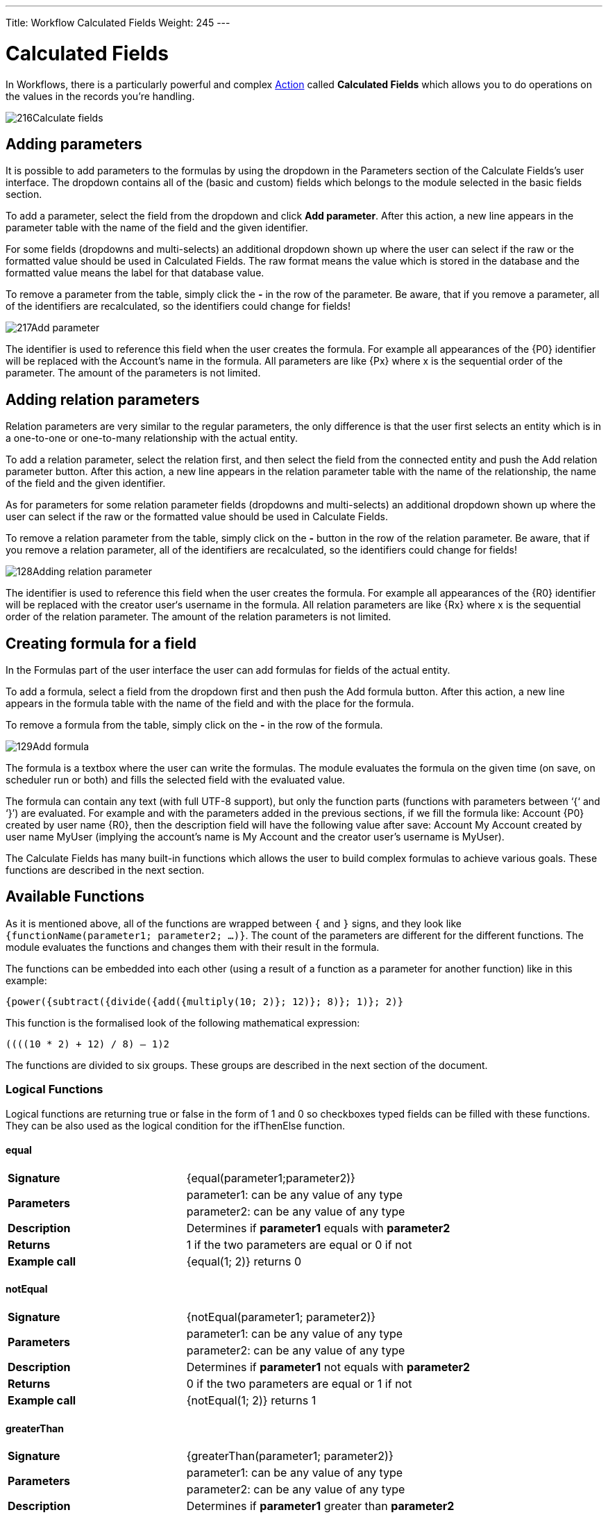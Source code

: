 ---
Title: Workflow Calculated Fields
Weight: 245
---

:experimental:   ////this is here to allow btn:[]syntax used below

:imagesdir: /images/en/user

:toc:
:toclevels: 4

= Calculated Fields

In Workflows, there is a particularly powerful and complex link:../workflow/#_actions[Action] 
called *Calculated Fields* which allows you to do operations on the values in the records you're handling.

image:216Calculate_fields.png[title="Calculate Fields"]

== Adding parameters

It is possible to add parameters to the formulas by using the dropdown
in the Parameters section of the Calculate Fields’s user interface. The
dropdown contains all of the (basic and custom) fields which belongs to
the module selected in the basic fields section.

To add a parameter, select the field from the dropdown and click btn:[Add parameter]. After this action, a new line appears in the
parameter table with the name of the field and the given identifier.

For some fields (dropdowns and multi-selects) an additional dropdown
shown up where the user can select if the raw or the formatted value
should be used in Calculated Fields. The raw format means the value
which is stored in the database and the formatted value means the label
for that database value.

To remove a parameter from the table, simply click the btn:[-]
in the row of the parameter. Be aware, that if you remove a parameter,
all of the identifiers are recalculated, so the identifiers could change
for fields!

image:217Add_parameter.png[title="Adding Parameters"]

The identifier is used to reference this field when the user creates the
formula. For example all appearances of the 
{P0} identifier will be
replaced with the Account’s name in the formula. All parameters are like
{Px} where x is the sequential order of the parameter. The amount of
the parameters is not limited.

== Adding relation parameters

Relation parameters are very similar to the regular parameters, the only
difference is that the user first selects an entity which is in a
one-to-one or one-to-many relationship with the actual entity.

To add a relation parameter, select the relation first, and then select
the field from the connected entity and push the Add relation parameter
button. After this action, a new line appears in the relation parameter
table with the name of the relationship, the name of the field and the
given identifier.

As for parameters for some relation parameter fields (dropdowns and
multi-selects) an additional dropdown shown up where the user can select
if the raw or the formatted value should be used in Calculate Fields.

To remove a relation parameter from the table, simply click on the btn:[-]
button in the row of the relation parameter. Be aware, that if you
remove a relation parameter, all of the identifiers are recalculated, so
the identifiers could change for fields!

image:128Adding_relation_parameter.png[title="Relation Parameters"]

The identifier is used to reference this field when the user creates the
formula. For example all appearances of the {R0} identifier will be
replaced with the creator user‘s username in the formula. All relation
parameters are like {Rx} where x is the sequential order of the
relation parameter. The amount of the relation parameters is not
limited.

== Creating formula for a field

In the Formulas part of the user interface the user can add formulas for
fields of the actual entity.

To add a formula, select a field from the dropdown first and then push
the Add formula button. After this action, a new line appears in the
formula table with the name of the field and with the place for the
formula.

To remove a formula from the table, simply click on the btn:[-] in
the row of the formula.

image:129Add_formula.png[title="Add Formula"]

The formula is a textbox where the user can write the formulas. The
module evaluates the formula on the given time (on save, on scheduler
run or both) and fills the selected field with the evaluated value.

The formula can contain any text (with full UTF-8 support), but only the
function parts (functions with parameters between ‘{‘ and ‘}’) are
evaluated. For example and with the parameters added in the previous
sections, if we fill the formula like: Account {P0} created by user
name {R0}, then the description field will have the following value
after save: Account My Account created by user name MyUser (implying the
account’s name is My Account and the creator user’s username is MyUser).

The Calculate Fields has many built-in functions which allows the user
to build complex formulas to achieve various goals. These functions are
described in the next section.

== Available Functions

As it is mentioned above, all of the functions are wrapped between `{`
and `}` signs, and they look like `{functionName(parameter1; parameter2;
…)}`. The count of the parameters are different for the different
functions. The module evaluates the functions and changes them with
their result in the formula.

The functions can be embedded into each other (using a result of a
function as a parameter for another function) like in this example:

 {power({subtract({divide({add({multiply(10; 2)}; 12)}; 8)}; 1)}; 2)}

This function is the formalised look of the following mathematical
expression:

 ((((10 * 2) + 12) / 8) – 1)2 

The functions are divided to six groups. These groups are described in
the next section of the document.

=== Logical Functions

Logical functions are returning true or false in the form of 1 and 0 so
checkboxes typed fields can be filled with these functions. They can be
also used as the logical condition for the ifThenElse function.

==== equal

[cols="30,50", width="80%"]
|================================

|*Signature* |{equal(parameter1;parameter2)}

.2+|*Parameters* |parameter1: can be any value of any type |parameter2: can be any value of any type

|*Description* |Determines if *parameter1* equals with *parameter2*

|*Returns* |1 if the two parameters are equal or 0 if not

|*Example call* |{equal(1; 2)} returns 0
|================================

==== notEqual

[cols="30,50", width="80%"]
|==================================

|*Signature* |{notEqual(parameter1; parameter2)}

.2+|*Parameters* |parameter1: can be any value of any type |parameter2: can be any value of any type

|*Description* |Determines if *parameter1* not equals with *parameter2*

|*Returns* |0 if the two parameters are equal or 1 if not

|*Example call* |{notEqual(1; 2)} returns 1
|==================================

==== greaterThan

[cols="30,50", width="80%"]
|=================================

|*Signature* |{greaterThan(parameter1; parameter2)}

.2+|*Parameters* |parameter1: can be any value of any type |parameter2: can be any value of any type

|*Description* |Determines if *parameter1* greater than *parameter2*

|*Returns* |1 if *parameter1* greater than *parameter2*, 0 if not

|*Example call* |{greaterThan(3; 3)} returns 0
|=================================

==== greaterThanOrEqual

[cols="30,50", width="80%"]
|====================================

|*Signature* |{greaterThanOrEqual(parameter1; parameter2)}

.2+|*Parameters* |parameter1: can be any value of any type |parameter2: can be any value of any type

|*Description* |Determines if *parameter1* greater than or equal
*parameter2*

|*Returns* |1 if *parameter1* greater than or equal *parameter2*, 0 if not

|*Example call* |{greaterThanOrEqual(3; 3)} returns 1
|====================================

==== lessThan

[cols="30,50", width="80%"]
|===============================

|*Signature* |{lessThan(parameter1; parameter2)}

.2+|*Parameters* |parameter1: can be any value of any type |parameter2: can be any value of any type

|*Description* |Determines if *parameter1* less than *parameter2*

|*Returns* |1 if *parameter1* less than *parameter2*, 0 if not

|*Example call* |{lessThan(3; 3)} returns 0
|===============================

==== lessThanOrEqual

[cols="30,50", width="80%"]
|====================================

|*Signature* |{lessThanOrEqual(parameter1; parameter2)}

.2+|*Parameters* |parameter1: can be any value of any type |parameter2: can be any value of any type

|*Description* |Determines if *parameter1* less than or equal *parameter2*

|*Returns* |1 if *parameter1* less than or equal *parameter2*, 0 if not

|*Example call* |{lessThanOrEqual(3; 3)} returns 1
|====================================

==== empty

[cols="30,50", width="80%"]
|========================

|*Signature* |{empty(parameter)}

|*Parameters* |parameter: text value

|*Description* |Determines if *parameter* is empty

|*Returns* |1 if *parameter* is empty, 0 if not

|*Example call* |{empty(any text)} returns 0
|========================

==== notEmpty

[cols="30,50", width="80%"]
|==========================

|*Signature* |{notEmpty(parameter)}

|*Parameters* |parameter: text value

|*Description* |Determines if *parameter* is not empty

|*Returns* |1 if *parameter* is not empty, 0 if empty

|*Example call* |{notEmpty(any text)} returns 1
|==========================

==== not

[cols="30,50", width="80%"]
|=============================

|*Signature* |{not(parameter)}

|*Parameters* |parameter: logical value

|*Description* |Negates the logical value of the *parameter*

|*Returns* |1 if *parameter* is 0, 0 if *parameter* is 1

|*Example call* |{not(0)} returns 1
|=============================

==== and

[cols="30,50", width="80%"]
|====================================

|*Signature* |{and(parameter1; parameter2)}

.2+|*Parameters* |parameter1: logical value |parameter2: logical value

|*Description* |Applies the AND logical operator to two logical values

|*Returns* |1 if *parameter1* and *parameter2* is 1, 0 if any parameters
are 0

|*Example call* |{and(1; 0)} returns 0
|====================================

==== or

[cols="30,50", width="80%""]
|====================================

|*Signature* |{or(parameter1; parameter2)}

.2+|*Parameters* |parameter1: logical value |parameter2: logical value

|*Description* |Applies the OR logical operator to two logical values

|*Returns* |1 if *parameter1* or *parameter2* is 1, 0 if both parameters
are 0

|*Example call* |{or(1; 0)} returns 1
|====================================

=== Text Functions

Text functions are used to manipulate text in various ways. All the
functions listed here are fully supports UTF-8 texts, so special
characters should not raise any problems.

==== substring

[cols="30,70",]
|====================================

|*Signature* |{substring(text; start; length)}

.3+|*Parameters* |text: text value |start: decimal value |length [optional parameter]: decimal value

|*Description* |Cuts the substring of a text field from *start*. If the
*length* optional parameter is not set, then it cuts all characters
until the end of the string, otherwise cuts the provided *length*.
Indexing of a text’s characters starting from 0.

|*Returns* |Substring of the given text

.2+|*Example call* |{substring(This is my text; 5)} returns is my text |{substring(This is my text; 5; 5)} returns is my
|====================================

==== length

[cols="30,50", width="80%"]
|========================

|*Signature* |{length(parameter)}

|*Parameters* |parameter: text value

|*Description* |Count the characters in a text.

|*Returns* |The count of the characters in a text.

|*Example call* |{length(sample text)} returns 11
|========================

==== replace

[cols="30,50", width="80%"]
|====================================

|Signature |{replace(search; replace; subject)}

.3+|Parameters |search: text value |replace: text value |subject: text value

|Description |Replace all occurrences of *search* to *replace* in the
text *subject*.

|Returns |*subject* with replaced values.

|Example call |{replace(apple; orange; This is an apple tree)} returns
This is an orange tree
|====================================

==== position

[cols="30,50", width="80%"]
|====================================

|*Signature* |{position(subject; search)}

.2+|*Parameters* |subject: text value |search: text value

|*Description* |Find position of first occurrence of *search* in a
*subject*

|*Returns* |Numeric position of *search* in *subject* or -1 if *search*
not present in *subject*

|*Example call* |{position(Where is my text?; text)} returns 12
|====================================

==== lowercase

[cols="30,50", width="80%"]
|====================================

|*Signature* |{lowercase(parameter)}

|*Parameters* |parameter: text value

|*Description* |Make text lowercase

|*Returns* |The lowercased text.

|*Example call* |{lowercase(ThIs iS a sAmPlE tExT)} returns this is a
sample text
|====================================

==== uppercase

[cols="30,50", width="80%"]
|====================================

|*Signature* |{uppercase(parameter)}

|*Parameters* |parameter: text value

|*Description* |Make text uppercase

|*Returns* |The uppercased text.

|*Example call* |{uppercase(ThIs iS a sAmPlE tExT)} returns THIS IS A
SAMPLE TEXT
|====================================

=== Mathematical functions

Mathematical functions are used to manipulate numbers in various ways.
Several mathematical operators are implemented as functions in Calculate
Fields.

==== add

[cols="30,50", width="80%"]
|=========================

|*Signature* |{add(parameter1; parameter2)}

.2+|*Parameters* |parameter1: number value |parameter2: number value

|*Description* |Adds *parameter1* and *parameter2*

|*Returns* |The sum of *parameter1* and *parameter2*

|*Example call* |{add(3.12; 4.83)} returns 7.95
|=========================

==== subtract

[cols="30,50", width="80%"]
|=============================

|*Signature* |{subtract(parameter1; parameter2)}

.2+|*Parameters* |parameter1: number value |parameter2: number value

|*Description* |Subtracts *parameter2* from *parameter1*

|*Returns* |The distinction of *parameter2* and *parameter1*

|*Example call* |{subtract(8; 3)} returns 5
|=============================

==== multiply

[cols="30,50", width="80%""]
|===========================

|*Signature* |{multiply(parameter1; parameter2)}

.2+|*Parameters* |parameter1: number value |parameter2: number value

|*Description* |Multiplies *parameter1* and *parameter2*

|*Returns* |The product of *parameter1* and *parameter2*

|*Example call* |{multiply(2; 4)} returns 8
|===========================

==== divide

[cols="30,50", width="80%"]
|===========================

|*Signature* |{divide(parameter1; parameter2)}

.2+|*Parameters* |parameter1: number value |parameter2: number value

|*Description* |Divides *parameter2* with *parameter1*

|*Returns* |The division of *parameter2* and *parameter1*

|*Example call* |{divide(8; 2)} returns 4
|===========================

==== power

[cols="30,50", width="80%"]
|===============================

|*Signature* |{power(parameter1; parameter2)}

.2+|*Parameters* |parameter1: number value |parameter2: number value

|*Description* |Raises *parameter1* to the power of *parameter2*

|*Returns* |*parameter1* raised to the power of *parameter2*

|*Example call* |{power(2; 7)} returns 128
|===============================

==== squareRoot

[cols="30,50", width="80%"]
|===========================

|*Signature* |{squareRoot(parameter)}

|*Parameters* |parameter: number value

|*Description* |Calculates the square root of *parameter*

|*Returns* |The square root of *parameter*

|*Example call* |{squareRoot(4)} returns 2
|===========================

==== absolute

[cols="30,50", width="80%"]
|=============================

|*Signature* |{absolute(parameter)}

|*Parameters* |parameter: number value

|*Description* |Calculates the absolute value of *parameter*

|*Returns* |The absolute value of *parameter*

|*Example call* |{absolute(-4)} returns 4
|=============================

=== Date functions

There are several date functions implemented in Calculate Fields, so the
user can manipulate dates in many ways. Most of the functions uses a
format parameter, which is used to set the result of the functions
formatted as the user wants to. The options for these formats are
equivalent with the PHP format parameters:

[cols="15,60,25",options="header",]
|====================================
|Format character |Description |Example returned values

3+h|*For day*

| d |Day of the month, 2 digits with
leading zeros |01 to 31

| D |A textual representation of a day,
three letters |Mon through Sun

| j |Day of the month without leading zeros
|1 to 31

| l |A full textual representation of the
day of the week |Sunday through Saturday

| N |ISO-8601 numeric representation of the
day of the week |1 (for Monday) through 7 (for Sunday)

| S |English ordinal suffix for the day of
the month, 2 characters |st, nd, rd or th. Works well with j

| w |Numeric representation of the day of
the week |0 (for Sunday) through 6 (for Saturday)

| z |The day of the year (starting from 0)
|0 through 365

3+h|*For week*

| W |ISO-8601 week number of year, weeks
starting on Monday |42 (the 42nd week in the year)

3+h|*For month*

| F |A full textual representation of a
month, such as January or March |January through December

| m |Numeric representation of a month,
with leading zeros |01 through 12

| M |A short textual representation of a
month, three letters |Jan through Dec

| n |Numeric representation of a month,
without leading zeros |1 through 12

| t |Number of days in the given month |28
through 31

3+h|*For year*

| L |Whether it's a leap year |1 if it is a
leap year, 0 otherwise

| o |ISO-8601 year number. This has the
same value as Y, except that if the ISO week number (W) belongs to the
previous or next year, that year is used instead |1999 or 2003

| Y |A full numeric representation of a
year, 4 digits |1999 or 2003

| y |A two digit representation of a year
|99 or 03

3+h|*For time*

| a |Lowercase Ante meridiem and Post
meridiem |am or pm

| A |Uppercase Ante meridiem and Post
meridiem |AM or PM

| B |Swatch Internet time |000 through 999

| g |12-hour format of an hour without
leading zeros |1 through 12

| G |24-hour format of an hour without
leading zeros |0 through 23

| h |12-hour format of an hour with leading
zeros |01 through 12

| H |24-hour format of an hour with leading
zeros |00 through 23

| i |Minutes with leading zeros |00 to 59

| s |Seconds, with leading zeros |00
through 59

3+h|*For timezone*

| e |Timezone identifier |UTC, GMT,
Atlantic/Azores

| l |Whether or not the date is in daylight
saving time |1 if Daylight Saving Time, 0 otherwise

| O |Difference to Greenwich time (GMT) in
hours |+0200

| P |Difference to Greenwich time (GMT)
with colon between hours and minutes |+02:00

| T |Timezone abbreviation |EST, MDT

| Z |Timezone offset in seconds. The offset
for timezones west of UTC is always negative, and for those east of UTC
is always positive. |-43200 through 50400

3+h|*For full date/time*

| c |ISO 8601 date
|2004-02-12T15:19:21+00:00

| r |RFC 2822 formatted date |Thu, 21 Dec
2000 16:01:07 +0200

| U |Seconds since the Unix Epoch (January
1 1970 00:00:00 GMT) |
|====================================

{{% notice note %}}
For all functions without timestamp parameter, we assume that the
current date/time is 2016.04.29. 15:08:03
{{% /notice %}}

==== date

[cols="30,50", width="80%"]
|===========================

|*Signature* | {date(format; timestamp)}

.2+|*Parameters* |format: format text |timestamp: date/time value

|*Description* |Creates a date in the given format

|*Returns* |*timestamp* in the given *format*

|*Example call* | {date(ymd; 2016-02-11)} returns 160211
|===========================

==== now

[cols="30,50", width="80%"]
|===============================

|*Signature* | {now(format)}

|*Parameters* |format: format text

|*Description* |Creates the actual date/time in the given format

|*Returns* |Current date/time in the given *format*

|*Example call* |{now(Y-m-d H:i:s)} returns 2016-04-29 15:08:03
|===============================

==== yesterday

[cols="30,50", width="80%"]
|==================================

|*Signature* | {yesterday(format)}

|*Parameters* |format: format text

|*Description* |Creates yesterday’s date/time in the given format

|*Returns* |Yesterday’s date/time in the given *format*

|*Example call* | {yesterday(Y-m-d H:i:s)} returns 2016-04-28 15:08:03
|==================================

==== tomorrow

[cols="30,50", width="80"]
|=================================

|*Signature* |{tomorrow(format)}

|*Parameters* |format: format text

|*Description* |Creates tomorrow’s date/time in the given format

|*Returns* |Tomorrow’s date/time in the given *format*

|*Example call* |{tomorrow(Y-m-d H:i:s)} returns 2016-04-30 15:08:03
|=================================

==== datediff

[cols="30,50", width="80%"]
|=================================

|*Signature* |{datediff(timestamp1; timestamp2; unit)}

.3+|*Parameters* |timestamp1: date/time value |timestamp2: date/time value |unit: years/months/days/hours/minutes/seconds; default: days

|*Description* |Subtracts *timestamp2* from *timestamp1*

|*Returns* |The difference between the two dates returned in *unit*

|*Example call* |{datediff(2016-02-01; 2016-04-22; days)} returns 81
|=================================

==== addYears

[cols="30,50", width="80%"]
|===============================

|*Signature* |{addYears(format; timestamp; amount)}

.3+|*Parameters* |format: format text |timestamp: date/time value |amount: decimal number

|*Description* |Adds *amount* years to *timestamp*

|*Returns* |Incremented date in *format*

|*Example call* |{addYears(Ymd; 2016-04-22; 1)} returns 20170422
|===============================

==== addMonths

[cols="30,50", width="80%"]
|================================

|*Signature* |{addMonths(format; timestamp; amount)}

.3+|*Parameters* |format: format text |timestamp: date/time value |amount: decimal number

|*Description* |Adds *amount* months to *timestamp*

|*Returns* |Incremented date in *format*

|*Example call* |{addMonths(Ymd; 2016-04-22; 1)} returns 20160522
|================================

==== addDays

[cols="30,50", width="80%"]
|===============================

|*Signature* |{addDays(format; timestamp; amount)}

.3+|*Parameters* |format: format text |timestamp: date/time value |amount: decimal number

|*Description* |Adds *amount* days to *timestamp*

|*Returns* |Incremented date in *format*

|*Example call* |{addDays(Ymd; 2016-04-22; 1)} returns 20160423
|===============================

==== addHours

[cols="30,50", width="80%"]
|====================================

|*Signature* |{addHours(format; timestamp; amount)}

.3+|*Parameters* |format: format text |timestamp: date/time value |amount: decimal number

|*Description* |Adds *amount* hours to *timestamp*

|*Returns* |Incremented date in *format*

|*Example call* |{addHours(Ymd H:i:s; 2016-04-22 23:30; 5)} returns
20160423 04:30:00
|====================================

==== addMinutes

[cols="30,50", width="80%"]
|====================================

|*Signature* |{addMinutes(format; timestamp; amount)}

|*Parameters* |format: format text |timestamp: date/time value |amount: decimal number

|*Description* |Adds *amount* minutes to *timestamp*

|*Returns* |Incremented date in *format*

|*Example call* |{addMinutes(Ymd H:i:s; 2016-04-22 22:58; 5)} returns
20160422 23:03:00
|====================================

==== addSeconds

[cols="30,50", width="80%"]
|====================================

|*Signature* |{addSeconds(format; timestamp; amount)}

.3+|*Parameters* |format: format text |timestamp: date/time value |amount: decimal number

|*Description* |Adds *amount* seconds to *timestamp*

|*Returns* |Incremented date in *format*

|*Example call* |{addSeconds(Ymd H:i:s; 2016-04-22 22:58; 5)} returns
20160422 22:58:05
|====================================

==== subtractYears

[cols="30,50", width="80%"]
|==================================

|*Signature* |{subtractYears(format; timestamp; amount)}

.3+|*Parameters* |format: format text |timestamp: date/time value |amount: decimal number

|*Description* |Subtracts *amount* years from *timestamp*

|*Returns* |Decremented date in *format*

|*Example call* |{subtractYears(Ymd; 2016-04-22; 5)} returns 20110422
|==================================

==== subtractMonths

[cols="30,50", width="80%"]
|==================================

|*Signature* |{subtractMonths(format; timestamp; amount)}

.3+|*Parameters* |format: format text |timestamp: date/time value |amount: decimal number

|*Description* |Subtracts *amount* months from *timestamp*

|*Returns* |Decremented date in *format*

|*Example call* |{subtractMonths(Ymd; 2016-04-22; 5)} returns 20151122
|==================================

==== subtractDays

[cols="30,50", width="80%"]
|=================================

|Signature |{subtractDays(format; timestamp; amount)}

.3+|Parameters |format: format text |timestamp: date/time value |amount: decimal number

|Description |Subtracts *amount* days from *timestamp*

|Returns |Decremented date in *format*

|Example call |{subtractDays(Ymd; 2016-04-22; 5)} returns 20160417
|=================================

==== subtractHours

[cols="30,50", width="80%"]
|====================================

|*Signature* |{subtractHours(format; timestamp; amount)}

.3+|*Parameters* |format: format text |timestamp: date/time value |amount: decimal number

|*Description* |Subtracts *mount* hours from *timestamp*

|*Returns* |Decremented date in *format*

|*Example call* |{subtractHours(Ymd H:i:s; 2016-04-22 12:37; 5)} returns
20160422 07:37:00
|====================================

==== subtractMinutes

[cols="30,50", width="80%""]
|====================================

|*Signature* |{subtractMinutes(format; timestamp; amount)}

.3+|*Parameters* |format: format text |timestamp: date/time value |amount: decimal number

|*Description* |Subtracts *amount* minutes from *timestamp*

|*Returns* |Decremented date in *format*

|*Example call* |{subtractMinutes(Ymd H:i:s; 2016-04-22 12:37; 5)}
returns 20160422 12:32:00
|====================================

==== subtractSeconds

[cols="30,50", width="80%"]
|====================================

|*Signature* |{subtractSeconds(format; timestamp; amount)}

|*Parameters* |format: format text |timestamp: date/time value |amount: decimal number

|*Description* |Subtracts *amount* minutes from *timestamp*

|*Returns* |Decremented date in *format*

|*Example call* |{subtractSeconds(Ymd H:i:s; 2016-04-22 12:37; 5)}
returns 20160422 12:36:55
|====================================

=== Control Functions

There is only one control function implemented in Calculate Fields so
far, but this function ensures that the user can write very complex
formulas with conditions. Since the functions can be embedded in each
other, the user can write junctions with many branches.

==== ifThenElse

[cols="30,50", width="80%"]
|====================================

|*Signature* |{ifThenElse(condition; trueBranch; falseBranch)}

.3+|*Parameters* |condition: logical value |trueBranch: any expression |falseBranch: any expression

|*Description* |Selects one of the two branches depending on *condition*

|*Returns* |*trueBranch* if *condition* is true, *falseBranch* otherwise

|*Example call* |{ifThenElse(\{equal(1; 1)}; 1 equals 1; 1 not equals 1)}
returns 1 equals 1
|====================================

=== Counters

There are several counters implemented in Calculate Fields which can be
used in various scenarios.

The counters sorted into two groups:

1.  *Global counters:* Counters which are incremented every time an
affected formula is evaluated
2.  *Daily counters:* Counters which resets every day. (Starting from 1)

In this chapter we assume that the counters current value is 4, so the
incremented value will be 5 with the given format.

==== GlobalCounter

[cols="30,50", width="80%"]
|====================================

|*Signature* |{GlobalCounter(name; numberLength)}

.2+|*Parameters* |name: any text |numberLength: decimal number

|*Description* |Increments and returns the counter for *name* with length
*numberLength*

|*Returns* |Counter with length *numberLength*

|*Example call* |{GlobalCounter(myName; 4)} returns 0005
|====================================

==== GlobalCounterPerUser

[cols="30,50", width="80%"]
|====================================

|*Signature* |{GlobalCounterPerUser(name; numberLength)}

.2+|*Parameters* |name: any text |numberLength: decimal number

|*Description* |Increments and returns the counter for *name* for the user
who creates the entity with length *numberLength*

|*Returns* |Counter with length *numberLength*

|*Example call* |{GlobalCounterPerUser(myName; 3)} returns 005
|====================================

==== GlobalCounterPerModule

[cols="30,50", width="80%"]
|====================================

|*Signature* |{GlobalCounterPerModule(name; numberLength)}

.2+|*Parameters* |name: any text |numberLength: decimal number

|*Description* |Increments and returns the counter for *name* for the
module of the entity with length *numberLength*

|*Returns* |Counter with length *numberLength*

|*Example call* |{GlobalCounterPerModule(myName; 2)} returns 05
|====================================

==== GlobalCounterPerUserPerModule

[cols="30,50", width="80%"]
|====================================

|*Signature* |{GlobalCounterPerUserPerModule(name; numberLength)}

.2+|*Parameters* |name: any text |numberLength: decimal number

|*Description* |Increments and returns the counter for *name* for the user
who creates the entity and for the module of the entity with length
*numberLength*

|*Returns* |Counter with length *numberLength*

|*Example call* |{GlobalCounterPerUserPerModule(myName; 1)} returns 5
|====================================

==== DailyCounter

[cols="30,50", width="80%"]
|====================================

|*Signature* |{DailyCounter(name; numberLength)}

.2+|*Parameters* |name: any text |numberLength: decimal number

|*Description* |Increments and returns the counter for *name* with length
*numberLength*

|*Returns* |Counter with length *numberLength*, or if the counter is not
incremented this day then 1 with length *numberLength*

|*Example call* |{DailyCounter(myName; 1)} returns 5
|====================================

==== DailyCounterPerUser

[cols="30,50", width="80%"]
|====================================

|*Signature* |{DailyCounterPerUser(name; numberLength)}

|*Parameters* |name: any text |numberLength: decimal number

|*Description* |Increments and returns the counter for *name* for the user
who creates the entity with length *numberLength*

|*Returns* |Counter with length *numberLength*, or if the counter is not
incremented this day for this user then 1 with length *numberLength*

|*Example call* |{DailyCounter(myName; 1)} returns 5
|====================================

==== DailyCounterPerModule

[cols="30,50", width="80%"]
|====================================

|*Signature* |{DailyCounterPerModule(name; numberLength)}

.2+|*Parameters* |name: any text |numberLength: decimal number

|*Description* |Increments and returns the counter for *name* for the
module of the entity with length *numberLength*

|*Returns* |Counter with length *numberLength*, or if the counter is not
incremented this day for this module then 1 with length *numberLength*

|*Example call* |{DailyCounterPerModule(myName; 1)} returns 5
|====================================

==== DailyCounterPerUserPerModule

[cols="30,50", width="80%"]
|====================================

|*Signature* |{DailyCounterPerUserPerModule(name; numberLength)}

.2+|*Parameters* |name: any text |numberLength: decimal number

|*Description* |Increments and returns the counter for *name* for the user
who creates the entity and for the module of the entity with length
*numberLength*

|*Returns* |Counter with length *numberLength*, or if the counter is not
incremented this day for the user who creates the entity and for this
module then 1 with length *numberLength*

|*Example call* |{DailyCounterPerUserPerModule(myName; 1)} returns 5
|====================================

=== Example - Calculate monthly fee for an opportunity

==== Use Case

The user would like to calculate a monthly fee of an opportunity to a
custom field by dividing the amount of the opportunity by the duration.

==== Setup

Our opportunities module has a dropdown field called Duration with
values: (database value in brackets) 6 months [6], 1 year [12], 2 years
[24]. There is also a currency field called Monthly.

==== Workflow

Go to Workflow module and create a new Workflow. Set the base options
like the following:

[cols=",", width="50%"]
|===========================
|*Name:* as you wish |*Workflow Module:* Opportunities
|*Status:* Active |*Run:* Only on save
|*Run on:* All records |*Repeated runs:* checked
|===========================

image:130Example_workflow.png[title="Example Workflow"]

We do not create any conditions, since we would like the Workflow to run
on all opportunities.

Now, add an action and select Calculate Fields from the dropdown.

Then, add two fields from Opportunities as parameters. First, select
Opportunity amount (amount) and add it as a parameter (it will be \{P0})
then select Duration and the raw value option from the data type
dropdown and add it as parameter two (it will be \{P1}). There is no
need to add any relational parameters for this formula.

Now, add a formula for the monthly field and fill the textbox with the
following formula:

 {divide({P0}; {P1})}

So the whole action should look like this:

image:ExampleCF_updated1.png[title="Example Workflow"]

Save the Workflow and create a new Opportunity:

image:ExampleCF_orig2.png[title="Example Workflow"]

As you can see, we did not even add the monthly field to the EditView,
because we don’t want to force the user to make calculations. Save the
Opportunity and check the results on the DetailView:

image:ExampleCF_orig3.png[title="Example Workflow"]

AOW Calculated Fields was contributed by http://www.dtbc.eu/[diligent technology & business consulting GmbH]

==== Removing Actions

You can remove Action Lines by clicking the btn:[x] on the top right
hand side of the Action.

image:131Removing_actions.png[title="Removing Actions"]

==== Removing Field and Relationship Lines

You can remove Field and Relationship Lines by clicking the btn:[-]
on the left hand side of the Action.

image:132Removing_fields.png[Removing Fields/Relationship Lines]


